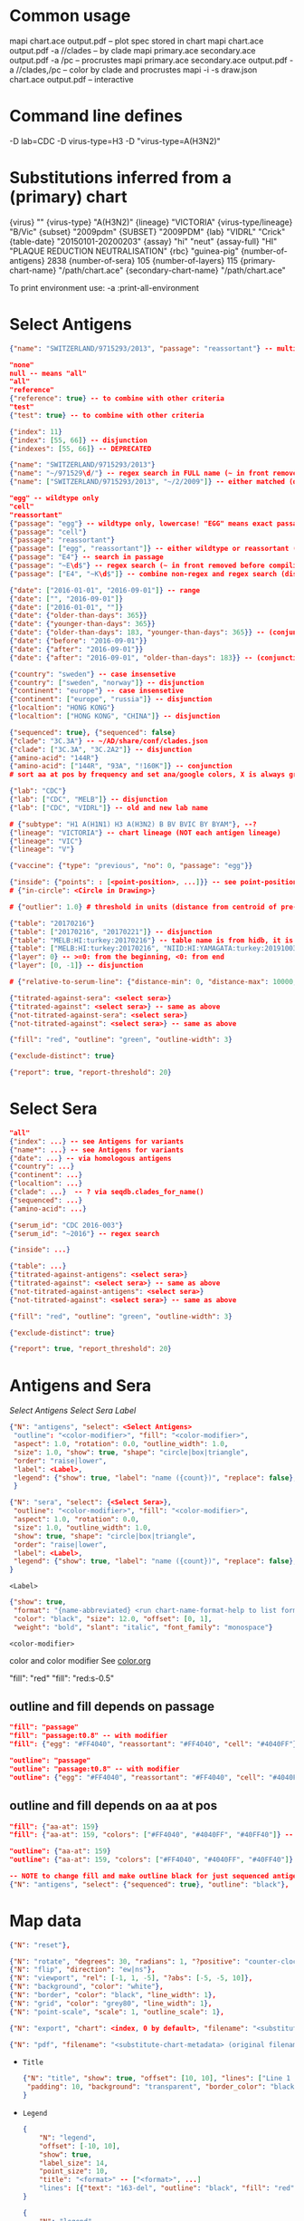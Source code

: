 # Time-stamp: <2020-06-03 11:17:53 eu>

* Common usage

mapi chart.ace output.pdf -- plot spec stored in chart
mapi chart.ace output.pdf -a //clades -- by clade
mapi primary.ace secondary.ace output.pdf -a /pc -- procrustes
mapi primary.ace secondary.ace output.pdf -a //clades,/pc -- color by clade and procrustes
mapi -i -s draw.json chart.ace output.pdf -- interactive

* Command line defines

-D lab=CDC
-D virus-type=H3
-D "virus-type=A(H3N2)"

* Substitutions inferred from a (primary) chart

{virus}                       ""
{virus-type}                  "A(H3N2)"
{lineage}                     "VICTORIA"
{virus-type/lineage}          "B/Vic"
{subset}                      "2009pdm"
{SUBSET}                      "2009PDM"
{lab}                         "VIDRL" "Crick"
{table-date}                  "20150101-20200203"
{assay}                       "hi" "neut"
{assay-full}                  "HI" "PLAQUE REDUCTION NEUTRALISATION"
{rbc}                         "guinea-pig"
{number-of-antigens}          2838
{number-of-sera}              105
{number-of-layers}            115
{primary-chart-name}          "/path/chart.ace"
{secondary-chart-name}        "/path/chart.ace"

To print environment use:
-a :print-all-environment

* Select Antigens

#+BEGIN_SRC json
  {"name": "SWITZERLAND/9715293/2013", "passage": "reassortant"} -- multiple keys means all must match (conjunction)

  "none"
  null -- means "all"
  "all"
  "reference"
  {"reference": true} -- to combine with other criteria
  "test"
  {"test": true} -- to combine with other criteria

  {"index": 11}
  {"index": [55, 66]} -- disjunction
  {"indexes": [55, 66]} -- DEPRECATED

  {"name": "SWITZERLAND/9715293/2013"}
  {"name": "~/971529\d/"} -- regex search in FULL name (~ in front removed before compiling regex, use single \)
  {"name": ["SWITZERLAND/9715293/2013", "~/2/2009"]} -- either matched (disjunction)

  "egg" -- wildtype only
  "cell"
  "reassortant"
  {"passage": "egg"} -- wildtype only, lowercase! "EGG" means exact passage
  {"passage": "cell"}
  {"passage": "reassortant"}
  {"passage": ["egg", "reassortant"]} -- either wildtype or reassortant (disjunction)
  {"passage": "E4"} -- search in passage
  {"passage": "~E\d$"} -- regex search (~ in front removed before compiling regex, use single \)
  {"passage": ["E4", "~K\d$"]} -- combine non-regex and regex search (disjunction)

  {"date": ["2016-01-01", "2016-09-01"]} -- range
  {"date": ["", "2016-09-01"]}
  {"date": ["2016-01-01", ""]}
  {"date": {"older-than-days": 365}}
  {"date": {"younger-than-days": 365}}
  {"date": {"older-than-days": 183, "younger-than-days": 365}} -- (conjunction)
  {"date": {"before": "2016-09-01"}}
  {"date": {"after": "2016-09-01"}}
  {"date": {"after": "2016-09-01", "older-than-days": 183}} -- (conjunction)

  {"country": "sweden"} -- case insensetive
  {"country": ["sweden", "norway"]} -- disjunction
  {"continent": "europe"} -- case insensetive
  {"continent": ["europe", "russia"]} -- disjunction
  {"localtion": "HONG KONG"}
  {"localtion": ["HONG KONG", "CHINA"]} -- disjunction

  {"sequenced": true}, {"sequenced": false}
  {"clade": "3C.3A"} -- ~/AD/share/conf/clades.json
  {"clade": ["3C.3A", "3C.2A2"]} -- disjunction
  {"amino-acid": "144R"}
  {"amino-acid": ["144R", "93A", "!160K"]} -- conjunction
  # sort aa at pos by frequency and set ana/google colors, X is always grey

  {"lab": "CDC"}
  {"lab": ["CDC", "MELB"]} -- disjunction
  {"lab": ["CDC", "VIDRL"]} -- old and new lab name

  # {"subtype": "H1 A(H1N1) H3 A(H3N2) B BV BVIC BY BYAM"}, --?
  {"lineage": "VICTORIA"} -- chart lineage (NOT each antigen lineage)
  {"lineage": "VIC"}
  {"lineage": "V"}

  {"vaccine": {"type": "previous", "no": 0, "passage": "egg"}}

  {"inside": {"points": : [<point-position>, ...]}} -- see point-position in Drawing below, path is closed
  # {"in-circle": <Circle in Drawing>}

  # {"outlier": 1.0} # threshold in units (distance from centroid of pre-selected points), must be after other select args, e.g. after "clade"

  {"table": "20170216"}
  {"table": ["20170216", "20170221"]} -- disjunction
  {"table": "MELB:HI:turkey:20170216"} -- table name is from hidb, it is not from chart layers
  {"table": ["MELB:HI:turkey:20170216", "NIID:HI:YAMAGATA:turkey:20191003.002"]} -- disjunction
  {"layer": 0} -- >=0: from the beginning, <0: from end
  {"layer": [0, -1]} -- disjunction

  # {"relative-to-serum-line": {"distance-min": 0, "distance-max": 10000, "direction": 1}, "?direction": [1, -1, 0]}

  {"titrated-against-sera": <select sera>}
  {"titrated-against": <select sera>} -- same as above
  {"not-titrated-against-sera": <select sera>}
  {"not-titrated-against": <select sera>} -- same as above

  {"fill": "red", "outline": "green", "outline-width": 3}

  {"exclude-distinct": true}

  {"report": true, "report-threshold": 20}
#+END_SRC


* Select Sera

#+BEGIN_SRC json
  "all"
  {"index": ...} -- see Antigens for variants
  {"name*": ...} -- see Antigens for variants
  {"date": ...} -- via homologous antigens
  {"country": ...}
  {"continent": ...}
  {"localtion": ...}
  {"clade": ...}  -- ? via seqdb.clades_for_name()
  {"sequenced": ...}
  {"amino-acid": ...}

  {"serum_id": "CDC 2016-003"}
  {"serum_id": "~2016"} -- regex search

  {"inside": ...}

  {"table": ...}
  {"titrated-against-antigens": <select sera>}
  {"titrated-against": <select sera>} -- same as above
  {"not-titrated-against-antigens": <select sera>}
  {"not-titrated-against": <select sera>} -- same as above

  {"fill": "red", "outline": "green", "outline-width": 3}

  {"exclude-distinct": true}

  {"report": true, "report_threshold": 20}
#+END_SRC


* Antigens and Sera

[[Select Antigens][Select Antigens]]
[[Select Sera][Select Sera]]
[[Label][Label]]

#+BEGIN_SRC json
  {"N": "antigens", "select": <Select Antigens>
   "outline": "<color-modifier>", "fill": "<color-modifier>",
   "aspect": 1.0, "rotation": 0.0, "outline_width": 1.0,
   "size": 1.0, "show": true, "shape": "circle|box|triangle",
   "order": "raise|lower",
   "label": <Label>,
   "legend": {"show": true, "label": "name ({count})", "replace": false},
   }

  {"N": "sera", "select": {<Select Sera>},
   "outline": "<color-modifier>", "fill": "<color-modifier>",
   "aspect": 1.0, "rotation": 0.0,
   "size": 1.0, "outline_width": 1.0,
   "show": true, "shape": "circle|box|triangle",
   "order": "raise|lower",
   "label": <Label>,
   "legend": {"show": true, "label": "name ({count})", "replace": false},
  }
#+END_SRC

~<Label>~
#+BEGIN_SRC json
  {"show": true,
   "format": "{name-abbreviated} <run chart-name-format-help to list formats>",
   "color": "black", "size": 12.0, "offset": [0, 1],
   "weight": "bold", "slant": "italic", "font_family": "monospace"}
#+END_SRC

~<color-modifier>~

color and color modifier
See [[file:~/AD/share/doc/color.org][color.org]]

"fill": "red"
"fill": "red:s-0.5"

** outline and fill depends on passage

#+BEGIN_SRC json
  "fill": "passage"
  "fill": "passage:t0.8" -- with modifier
  "fill": {"egg": "#FF4040", "reassortant": "#FF4040", "cell": "#4040FF"}

  "outline": "passage"
  "outline": "passage:t0.8" -- with modifier
  "outline": {"egg": "#FF4040", "reassortant": "#FF4040", "cell": "#4040FF"}
#+END_SRC

** outline and fill depends on aa at pos

#+BEGIN_SRC json
  "fill": {"aa-at": 159}
  "fill": {"aa-at": 159, "colors": ["#FF4040", "#4040FF", "#40FF40"]} -- ordered by frequency, X is always grey

  "outline": {"aa-at": 159}
  "outline": {"aa-at": 159, "colors": ["#FF4040", "#4040FF", "#40FF40"]} -- ordered by frequency, X is always grey

  -- NOTE to change fill and make outline black for just sequenced antigens, add another entry afterwards
  {"N": "antigens", "select": {"sequenced": true}, "outline": "black"},
#+END_SRC


* Map data

#+BEGIN_SRC json
  {"N": "reset"},

  {"N": "rotate", "degrees": 30, "radians": 1, "?positive": "counter-clockwise"},
  {"N": "flip", "direction": "ew|ns"},
  {"N": "viewport", "rel": [-1, 1, -5], "?abs": [-5, -5, 10]},
  {"N": "background", "color": "white"},
  {"N": "border", "color": "black", "line_width": 1},
  {"N": "grid", "color": "grey80", "line_width": 1},
  {"N": "point-scale", "scale": 1, "outline_scale": 1},

  {"N": "export", "chart": <index, 0 by default>, "filename": "<substitute-chart-metadata> (original file overwritten by default)"}

  {"N": "pdf", "filename": "<substitute-chart-metadata> (original filename and path with .pdf at the end by default)", "open": false, "width": 800}
#+END_SRC

- ~Title~
  #+BEGIN_SRC json
    {"N": "title", "show": true, "offset": [10, 10], "lines": ["Line 1 <substitute-chart-metadata> ", "Line 2", "Another line"],
     "padding": 10, "background": "transparent", "border_color": "black", "border_width": 0.0, "text_color": "black", "text_size": 12, "interline": 2, "font_weight": "normal", "font_slant": "normal", "font_family": "sans serif"
    }
  #+END_SRC

- ~Legend~
  #+BEGIN_SRC json
    {
        "N": "legend",
        "offset": [-10, 10],
        "show": true,
        "label_size": 14,
        "point_size": 10,
        "title": "<format>" -- ["<format>", ...]
        "lines": [{"text": "163-del", "outline": "black", "fill": "red"}] -- additional lines added after the ones added by {"N": antigens, "legend": ...}
    }

    {
        "N": "legend",
        "type": "continent-map",
        "offset": [-10, 10],
        "show": true
    }
  #+END_SRC

- ~<substitute-chart-metadata>~
  {virus}
  {virus_type}                      -- A(H3N2)
  {virus_type_lineage}              -- B/Vic
  {lineage}                         -- VICTORIA
  {subset}                          -- 2009pdm
  {virus_type_lineage_subset_short} -- h1pdm, bvic
  {assay}                           -- hi, neut
  {assay_full}                      -- HI, FOCUS REDUCTION
  {lab}                             -- VIDRL, Crick
  {lab_lower}                       -- vidrl
  {rbc}
  {table_date}                      -- 20150101-20200203
  {minimum_column_basis}            -- none, 1280
  {stress:.4f}
  {number_of_antigens}
  {number_of_sera}
  {number_of_layers}
  {name}                            -- VIDRL A(H3N2) HI guinea-pig 20150101-20200203 >=none 9654.398226

* Drawing

line, arrow, rectangle, circle
http://geomalgorithms.com/a03-_inclusion.html

#+BEGIN_SRC json
  {"N": "path", "points": [<point-position>, ...], "close": true, "outline_width": 1, "outline": "red", "fill": "transparent",
   "arrows": [{"at": <point-index>, "from": <point-index>, "width": 5, "outline": "magenta", "outline_width": 1, "fill": "magenta"}]},
  {"N": "circle", "center": <point-position>, "radius": 1, "aspect": 1.0, "rotation": 0, "fill": "#80FFA500", "outline": "#80FF0000", "outline_width": 10}

  -- point-position
  {"v": [x, y]} -- viewport based, top left corner of viewport is 0,0  WARNING: works only after setting the viewport!
  {"l": [x, y]} -- x,y without map transformation
  {"t": [x, y]} -- map transformation will be applied to x,y
  {"a": {<antigen-select>}} -- if multiple antigens selected, middle point of them used
  {"s": {<serum-select>}} -- if multiple antigens selected, middle point of them used

  {"N": "connection_lines", "antigens": {<select>}, "sera": {<select>}, "color": "grey", "line_width": 0.5, "report": false},
  {"N": "error_lines", "antigens": {<select>}, "sera": {<select>}, "more": "red", "less": "blue", "line_width": 0.5, "report": false},

  # {"N": "serum_line", "color": "red", "line_width": 1},
  # {"N": "color_by_number_of_connection_lines", "antigens": {<select>}, "sera": {<select>}, "start": "", "end": ""},
  # {"N": "blobs", "select": {<select-antigens>}, "stress_diff": 0.5, "number_of_drections": 36, "stress_diff_precision": 1e-5, "fill": "transparent", "color": "pink", "line_width": 1, "report": false},
#+END_SRC


* Move

#+BEGIN_SRC json
  {"N": "move", "antigens": {<antigen-select>}, "sera": {<serum-select>}, "report": true,
   "to": <point-position>, "?relative": [1, 1],
   "flip-over-line": [<point-position>, <point-position>],
   "flip-over-serum-line": 1 -- scale (1 - mirror, 0.1 - close to serum line, 0 - move to serum line)
  }

  # {"N": "move_antigens_stress", "select": {"reference": true}, "?to": [5, 5], "?relative": [1, 1], "?fill": "pink", "?outline": "grey", "?order": "raise", "?size": 1, "report": true},
#+END_SRC


* Serum Circles

#+BEGIN_SRC json
  {"N": "serum_circle", "serum": {<Select Sera>}, "?antigen": {<Select Antigens>}, "?homologous_titer": "1280",
   "report": true, "verbose": false,
   "?fold": 2.0, "? fold": "2 - 4fold, 3 - 8fold",
   "empirical":   {"fill":  "<color-modifier>", "outline": "<color-modifier>", "outline_width": 2, "?outline_dash": "dash2", "?angles": [0, 30], "?radius_line": {"dash": "dash2", "color": "<color-modifier>", "line_width": 1}},
   "theoretical": {"fill":  "<color-modifier>", "outline": "<color-modifier>", "outline_width": 2, "?outline_dash": "dash2", "?angles": [0, 30], "?radius_line": {"dash": "dash2", "color": "<color-modifier>", "line_width": 1}},
   "fallback":    {"fill":  "<color-modifier>", "outline": "<color-modifier>", "outline_width": 2, "outline_dash": "dash3",  "?angles": [0, 30], "?radius_line": {"dash": "dash2", "color": "<color-modifier>", "line_width": 1}},
   "mark_serum":   {"fill": "<color-modifier>", "outline": "<color-modifier>", "order": "raise", "label": {"format": "{full_name}", "offset": [0, 1.2], "color": "black", "size": 12}},
   "mark_antigen": {"fill": "<color-modifier>", "outline": "<color-modifier>", "order": "raise", "label": {"format": "{full_name}", "offset": [0, 1.2], "color": "black", "size": 12}}
  }

  {"N": "serum_coverage", "serum": {<select>}, "?antigen": {<select>}, "?homologous_titer": "1280",
   "report": true,
   "?fold": 2.0, "? fold": "2 - 4fold, 3 - 8fold",
   "within_4fold": {"outline": "pink", "outline_width": 3, "order": "raise"},
   "outside_4fold": {"fill": "grey50", "outline": "black", "order": "raise"},
   "mark_serum": <see serum_circle>,
  }
#+END_SRC


* Procrustes

#+BEGIN_SRC json
{"N": "procrustes-arrows", "report": true, "verbose": false,
   "chart": <filename or index>, "projection": 0,
   "match": "auto", -- "auto", "strict", "relaxed", "ignored"
   "scaling": false,
   "antigens": "<select-antigens>", "sera": "<select-sera>", -- use "antigens": "none" to use just sera, if "antigens" absent, all are matched
   "threshold": 0.005, -- do not show arrows shorter than this value in units
   "arrow": {"line_width": 1, "outline": "black", "head": {"width": 5, "outline": "black", "outline_width": 1, "fill": "black"}}
  }
#+END_SRC

* Research

#+BEGIN_SRC json
{"N": "relax"},

{"N": "compare-sequences", "groups": [{"select": <Select Antigens>, "name": "group-1"} ...], "html": "filename.html (filename.data.js is generated as well)", "json": "filename.json", "report": true, "open": true},

#+END_SRC

* Vaccines

** Show detected vaccines

#+BEGIN_SRC json
"vaccines-{virus-type}{lineage}{subset}", -- find vaccines in the chart
{"N": "antigens", "select": {"vaccine": {"type": "previous"}}, "fill": "blue", "size": 20, "label": {"format": "{name-abbreviated}"}},
{"N": "antigens", "select": {"vaccine": {"type": "current"}}, "fill": "red", "size": 20, "label": {"format": "{name-abbreviated}"}},
#+END_SRC



** Obtain vaccine data from ${ACMACSD_ROOT}/share/conf/vaccines.json
#+BEGIN_SRC json
{"N": "vaccine", "name": "HONG KONG/2671/2019",  "passage": "egg",         "vaccine_type": "current", "vaccine_year": "2020-02", "?clade": "2a1b"},
#+END_SRC


* TODO compare with previous

* TODO break

* TODO Time series

#+BEGIN_SRC json

#+END_SRC


* TODO VCM SSM
:PROPERTIES:
:VISIBILITY: folded
:END:

#+BEGIN_SRC json
# {"N": "title", "background": "transparent", "border_width": 0, "text_size": 24, "font_weight": "bold", "display_name": ["CDC H3 HI March 2017"]},
# "continents",
# {"N": "antigens", "select": "reference", "outline": "grey80", "fill": "transparent"},
# {"N": "antigens", "select": "test", "show": false},
# {"N": "antigens", "select": {"test": true, "date_range": ["2017-03-01", "2017-04-01"]}, "size": 8, "order": "raise", "show": true},
# {"N": "vaccines", "size": 25, "report": false},
# {"N": "point_scale", "scale": 2.5, "outline_scale": 1},
# {"N": "viewport", "rel": [6.5, 7.5, -11]},
#+END_SRC


* Built-in ~/AD/share/conf/mapi.json

#+BEGIN_SRC json
  "/all-grey"
  "/size-reset"
  "/egg"
  "/clades"
  "//clades" -- reset size, all grey, egg, /clades
  "/clades-pale"
  "/clades-6m"
  "/clades-12m"
  "/continents"
#+END_SRC


* Rest
:PROPERTIES:
:VISIBILITY: folded
:END:

"==================== sequences ====================",

{"N": "amino-acids", "pos": [159], "?colors": {"K": "#FF0000", "R": "#0000FF", "X": "grey25"},
 "color_set": "ana|google", "outline": "black", "outline_width": 1.0,
 "aspect": 1.0, "rotation": 0.0, "size": 8.0, "order": "raise|lower",
 "legend": {"count": true},
 "centroid": false,
 "report": false},

{"N": "compare-sequences",
 "select1": {"?": "master group select"}, "select2": {"?": "to compare group select"},
 "format": "text|html", "output": "filename.html - if has no /, generated in the same dir as output pdf", "open": true
},

"==================== ====================",

{obsolete! "N": "serum_circle", "serum": {"index": 0}, "?antigen": {"index": 0}, "?homologous_titer": "1280", "report": true,
 "type": "empirical (default) | theoretical",
 "circle": {"fill": "#C08080FF", "outline": "blue", "outline_width": 2, "angle_degrees": [0, 30], "radius_line_dash": "dash2", "?radius_line_color": "red", "?radius_line_width": 1},
 "mark_serum": {"fill": "lightblue", "outline": "black", "order": "raise", "label": {"name_type": "full", "offset": [0, 1.2], "color": "black", "size": 12}},
 "mark_antigen": {"fill": "lightblue", "outline": "black", "order": "raise", "label": {"name_type": "full", "offset": [0, 1.2], "color": "black", "size": 12}}},


* COMMENT ====== local vars
:PROPERTIES:
:VISIBILITY: folded
:END:
#+STARTUP: showall indent
Local Variables:
eval: (auto-fill-mode 0)
eval: (add-hook 'before-save-hook 'time-stamp)
eval: (set (make-local-variable org-confirm-elisp-link-function) nil)
End:
